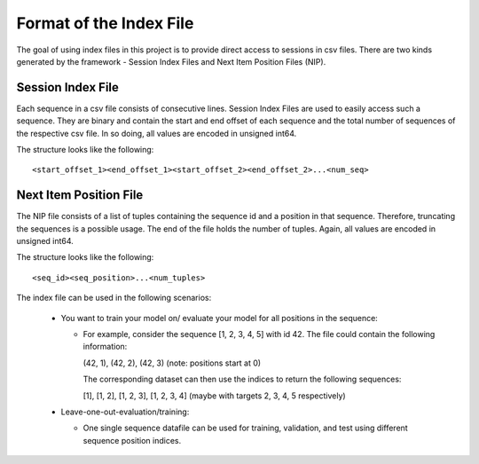Format of the Index File
=============================
The goal of using index files in this project is to provide direct access to sessions in csv files.
There are two kinds generated by the framework - Session Index Files and Next Item Position Files (NIP).


Session Index File
------------------
Each sequence in a csv file consists of consecutive lines. 
Session Index Files are used to easily access such a sequence. 
They are binary and contain the start and end offset of each sequence and the total number of sequences of the respective csv file.
In so doing, all values are encoded in unsigned int64. 
  
The structure looks like the following::

  <start_offset_1><end_offset_1><start_offset_2><end_offset_2>...<num_seq>


Next Item Position File
-----------------------
The NIP file consists of a list of tuples containing the sequence id and a position in that sequence.
Therefore, truncating the sequences is a possible usage.
The end of the file holds the number of tuples.
Again, all values are encoded in unsigned int64.

The structure looks like the following::

  <seq_id><seq_position>...<num_tuples>


The index file can be used in the following scenarios:

  - You want to train your model on/ evaluate your model for all positions in the sequence: 
    
    - For example, consider the sequence [1, 2, 3, 4, 5] with id 42. 
      The file could contain the following information:

      (42, 1), (42, 2), (42, 3) (note: positions start at 0) 

      The corresponding dataset can then use the indices to return the following sequences:

      [1], [1, 2], [1, 2, 3], [1, 2, 3, 4] (maybe with targets 2, 3, 4, 5 respectively)

  - Leave-one-out-evaluation/training:
    
    - One single sequence datafile can be used for training, validation, and test
      using different sequence position indices.
